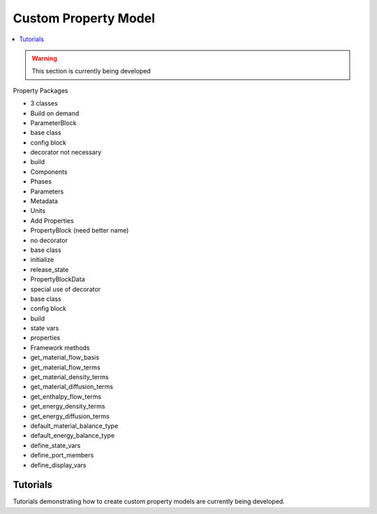 ﻿Custom Property Model
=====================

.. contents:: :local:

.. warning:: This section is currently being developed

Property Packages

* 3 classes
* Build on demand
* ParameterBlock
* base class
* config block
* decorator not necessary
* build
* Components
* Phases
* Parameters
* Metadata
* Units
* Add Properties
* PropertyBlock (need better name)
* no decorator
* base class
* initialize
* release_state
* PropertyBlockData
* special use of decorator
* base class
* config block
* build
* state vars
* properties
* Framework methods
* get_material_flow_basis
* get_material_flow_terms
* get_material_density_terms
* get_material_diffusion_terms
* get_enthalpy_flow_terms
* get_energy_density_terms
* get_energy_diffusion_terms
* default_material_balance_type
* default_energy_balance_type
* define_state_vars
* define_port_members
* define_display_vars

Tutorials
---------
Tutorials demonstrating how to create custom property models are currently being developed.    
